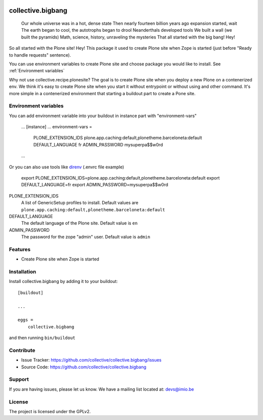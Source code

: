 .. This README is meant for consumption by humans and pypi. Pypi can render rst files so please do not use Sphinx features.
   If you want to learn more about writing documentation, please check out: http://docs.plone.org/about/documentation_styleguide.html
   This text does not appear on pypi or github. It is a comment.

.. image:: https://img.shields.io/pypi/v/collective.bigbang.svg
    :target: https://pypi.python.org/pypi/collective.bigbang/
    :alt: Latest Version

.. image:: https://img.shields.io/pypi/status/collective.bigbang.svg
    :target: https://pypi.python.org/pypi/collective.bigbang
    :alt: Egg Status

.. image:: https://img.shields.io/pypi/pyversions/collective.bigbang.svg?style=plastic   :alt: Supported - Python Versions

.. image:: https://img.shields.io/pypi/l/collective.bigbang.svg
    :target: https://pypi.python.org/pypi/collective.bigbang/
    :alt: License


==================
collective.bigbang
==================


    Our whole universe was in a hot, dense state
    Then nearly fourteen billion years ago expansion started, wait
    The earth began to cool, the autotrophs began to drool
    Neanderthals developed tools
    We built a wall (we built the pyramids)
    Math, science, history, unraveling the mysteries
    That all started with the big bang! Hey!

So all started with the Plone site! Hey!
This package it used to create Plone site when Zope is started (just before "Ready to handle requests" sentence).

You can use environment variables to create Plone site and choose package you would like to install. See :ref:`Environment variables`


Why not use collective.recipe.plonesite?
The goal is to create Plone site when you deploy a new Plone on a contenerized env.
We think it's easy to create Plone site when you start it without entrypoint or without using and other command.
It's more simple in a contenerized environment that starting a buildout part to create a Pone site.


.. _Environment variables:
Environment variables
---------------------
You can add environment variable into your buildout in instance part with "environment-vars"

    ...
    [instance]
    ...
    environment-vars =
        PLONE_EXTENSION_IDS plone.app.caching:default,plonetheme.barceloneta:default
        DEFAULT_LANGUAGE fr
        ADMIN_PASSWORD mysuperpa$$w0rd
    ...

Or you can also use tools like `direnv <https://direnv.net/>`_ (.envrc file example)

    export PLONE_EXTENSION_IDS=plone.app.caching:default,plonetheme.barceloneta:default
    export DEFAULT_LANGUAGE=fr
    export ADMIN_PASSWORD=mysuperpa$$w0rd


PLONE_EXTENSION_IDS
    A list of GenericSetup profiles to install.
    Default values are ``plone.app.caching:default,plonetheme.barceloneta:default``

DEFAULT_LANGUAGE
    The default language of the Plone site.
    Default value is ``en``

ADMIN_PASSWORD
    The password for the zope "admin" user.
    Default value is ``admin``


Features
--------

- Create Plone site when Zope is started


Installation
------------

Install collective.bigbang by adding it to your buildout::

    [buildout]

    ...

    eggs =
        collective.bigbang


and then running ``bin/buildout``


Contribute
----------

- Issue Tracker: https://github.com/collective/collective.bigbang/issues
- Source Code: https://github.com/collective/collective.bigbang


Support
-------

If you are having issues, please let us know.
We have a mailing list located at: devs@imio.be


License
-------

The project is licensed under the GPLv2.
